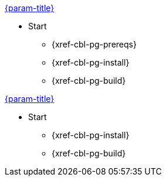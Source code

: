 // tag::android[]
.xref:couchbase-lite:{param-module}:quickstart.adoc[{param-title}]
// tag::get-started[]
* Start
** {xref-cbl-pg-prereqs}
// tag::start[]
** {xref-cbl-pg-install}
// end::start[]
** {xref-cbl-pg-build}
// end::get-started[]
// end::android[]

// tag::csharp[]
.xref:couchbase-lite:csharp:quickstart.adoc[{param-title}]
// tag::get-started[]
* Start
** {xref-cbl-pg-install}
** {xref-cbl-pg-build}

// end::csharp[]



